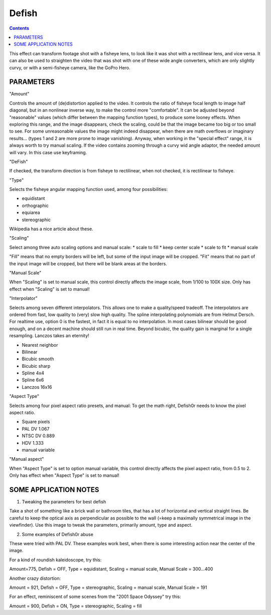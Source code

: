 .. metadata-placeholder

   :authors: - Yuri Chornoivan
             - Ttguy (https://userbase.kde.org/User:Ttguy)
             - Marko (https://userbase.kde.org/User:Marko)

   :license: Creative Commons License SA 4.0

.. _defish:

Defish
======

.. contents::

This effect can transform footage shot with a fisheye lens, to look like it was shot with a rectilinear lens, and vice versa. It can also be used to straighten the video that was shot with one of these wide angle converters, which are only slightly curvy, or with a semi-fisheye camera, like the GoPro Hero.

.. image:: /images/Kdenlive_Defish.png

PARAMETERS
----------

"Amount"

Controls the amount of (de)distortion applied to the video. It controls the ratio of fisheye focal length to image half diagonal, but
in an nonlinear inverse way, to make the control more "comfortable". It can be adjusted beyond "reasonable" values (which differ between the mapping function types), to produce some looney effects. When exploring this range, and the image disappears, check the scaling, could be that the image became too big or too small to see. For some unreasonable values the image might indeed disappear, when there are math overflows or imaginary results... (types 1 and 2 are more prone to image vanishing). Anyway, when working in the "special effect" range, it is always worth to try manual scaling. If the video contains zooming through a curvy wid angle adaptor, the needed amount will vary. In this case use keyframing.

"DeFish"

If checked, the transform direction is from fisheye to rectilinear, when not checked, it is rectilinear to fisheye.

"Type"

Selects the fisheye angular mapping function used, among four possibilities:

* equidistant
* orthographic
* equiarea
* stereographic

Wikipedia has a nice article about these.

"Scaling"

Select among three auto scaling options and manual scale:
* scale to fill
* keep center scale
* scale to fit
* manual scale

"Fill" means that no empty borders will be left, but some of the input image will be cropped. "Fit" means that no part of the input
image will be cropped, but there will be blank areas at the borders.

"Manual Scale"

When "Scaling" is set to manual scale, this control directly affects the image scale, from 1/100 to 100X size. Only has effect when
"Scaling" is set to manual!

"Interpolator"

Selects among seven different interpolators. This allows one to make a quality/speed tradeoff. The interpolators are ordered from fast, low quality to (very) slow high quality. The spline interpolating polynomials are from Helmut Dersch. For realtime use, option 0 is the fastest, in fact it is equal to no interpolation. In most cases bilinear should be good enough, and on a decent machine should still run in real time. Beyond bicubic, the quality gain is marginal for a single resampling. Lanczos takes an eternity!

* Nearest neighbor
* Bilinear
* Bicubic smooth
* Bicubic sharp
* Spline 4x4
* Spline 6x6
* Lanczos 16x16

"Aspect Type"

Selects among four pixel aspect ratio presets, and manual: To get the math right, Defish0r needs to know the pixel aspect
ratio.

* Square pixels
* PAL DV	1.067
* NTSC DV	0.889
* HDV	1.333
* manual variable

"Manual aspect"

When "Aspect Type" is set to option manual variable, this control directly affects the pixel aspect ratio, from 0.5 to 2. Only has effect when "Aspect Type" is set to manual!

SOME APPLICATION NOTES
----------------------

1. Tweaking the parameters for best defish

Take a shot of something like a brick wall or bathroom tiles, that has a lot of horizontal and vertical straight lines. Be careful to keep the optical axis as perpendicular as possible to the wall (=keep a maximally symmetrical image in the viewfinder). Use this
image to tweak the parameters, primarily amount, type and aspect.

2. Some examples of Defish0r abuse

These were tried with PAL DV. These examples work best, when there is some interesting action near the center of the image.

For a kind of roundish kaleidoscope, try this:

Amount=775,
Defish = OFF,
Type = equidistant,
Scaling = manual scale,
Manual Scale = 300...400

Another crazy distortion:

Amount = 921,
Defish = OFF,
Type = stereographic,
Scaling = manual scale,
Manual Scale = 191

For an effect, reminiscent of some scenes from the "2001 Space Odyssey" try this:

Amount = 900,
Defish = ON,
Type = stereographic,
Scaling = fill

